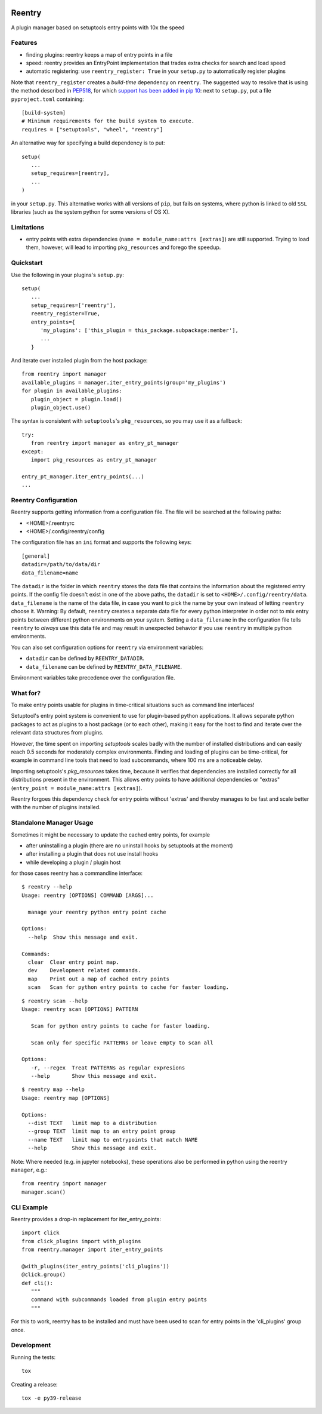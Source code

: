 .. image:: https://github.com/aiidateam/reentry/workflows/ci/badge.svg
    :target: https://github.com/aiidateam/reentry/actions

.. image:: https://codecov.io/gh/aiidateam/reentry/branch/develop/graph/badge.svg
   :target: https://codecov.io/gh/aiidateam/reentry

=======
Reentry
=======

A plugin manager based on setuptools entry points with 10x the speed

Features
--------

* finding plugins: reentry keeps a map of entry points in a file
* speed: reentry provides an EntryPoint implementation that trades extra checks for search and load speed
* automatic registering: use ``reentry_register: True`` in your ``setup.py`` to automatically register plugins

Note that ``reentry_register`` creates a *build-time*
dependency on ``reentry``. The suggested way to resolve that is using the
method described in `PEP518 <https://www.python.org/dev/peps/pep-0518/>`_, for
which `support has been added in pip 10 <https://pip.pypa.io/en/latest/reference/pip/#pep-518-support>`_:
next to ``setup.py``, put a file ``pyproject.toml`` containing::

   [build-system]
   # Minimum requirements for the build system to execute.
   requires = ["setuptools", "wheel", "reentry"]

An alternative way for specifying a build dependency is to put::

   setup(
      ...
      setup_requires=[reentry],
      ...
   )

in your ``setup.py``.
This alternative works with all versions of ``pip``, but fails on systems,
where python is linked to old ``SSL`` libraries (such as the system python for
some versions of OS X).

Limitations
-----------

* entry points with extra dependencies (``name = module_name:attrs [extras]``)
  are still supported. Trying to load them, however, will lead to importing ``pkg_resources`` and
  forego the speedup.


Quickstart
----------

Use the following in your plugins's ``setup.py``::

   setup(
      ...
      setup_requires=['reentry'],
      reentry_register=True,
      entry_points={
         'my_plugins': ['this_plugin = this_package.subpackage:member'],
         ...
      }

And iterate over installed plugin from the host package::

   from reentry import manager
   available_plugins = manager.iter_entry_points(group='my_plugins')
   for plugin in available_plugins:
      plugin_object = plugin.load()
      plugin_object.use()

The syntax is consistent with ``setuptools``'s ``pkg_resources``, so you may use it as a fallback::

   try:
      from reentry import manager as entry_pt_manager
   except:
      import pkg_resources as entry_pt_manager

   entry_pt_manager.iter_entry_points(...)
   ...

Reentry Configuration
---------------------
Reentry supports getting information from a configuration file. The file will
be searched at the following paths:

* <HOME>/.reentryrc
* <HOME>/.config/reentry/config

The configuration file has an ``ini`` format and supports the following keys::

   [general]
   datadir=/path/to/data/dir
   data_filename=name

The ``datadir`` is the folder in which ``reentry`` stores the data file
that contains the information about the registered entry points.
If the config file doesn't exist in one of the above paths, the ``datadir`` is
set to ``<HOME>/.config/reentry/data``.
``data_filename`` is the name of the data file, in case you want to pick the
name by your own instead of letting ``reentry`` choose it.
Warning: By default, ``reentry`` creates a separate data file for every python
interpreter in order not to mix entry points between different python
environments on your system. Setting a ``data_filename`` in the configuration
file tells ``reentry`` to *always* use this data file and may result in
unexpected behavior if you use ``reentry`` in multiple python environments.

You can also set configuration options for ``reentry`` via environment
variables:

* ``datadir`` can be defined by ``REENTRY_DATADIR``.
* ``data_filename`` can be defined by ``REENTRY_DATA_FILENAME``.

Environment variables take precedence over the configuration file.

What for?
---------

To make entry points usable for plugins in time-critical situations such as
command line interfaces!

Setuptool's entry point system is convenient to use for plugin-based
python applications. It allows separate python packages to act as plugins
to a host package (or to each other), making it easy for the host to find and
iterate over the relevant data structures from plugins.

However, the time spent on importing `setuptools` scales badly with the
number of installed distributions and can easily reach 0.5 seconds for
moderately complex environments.
Finding and loading of plugins can be time-critical, for example in command
line tools that need to load subcommands, where 100 ms are a noticeable delay.

Importing setuptools's `pkg_resources` takes time, because it verifies that
dependencies are installed correctly for all distributions present in the
environment. This allows entry points to have additional dependencies or
"extras" (``entry_point = module_name:attrs [extras]``).

Reentry forgoes this dependency check for entry points without 'extras'
and thereby manages to be fast and scale better with the number
of plugins installed.

Standalone Manager Usage
------------------------

Sometimes it might be necessary to update the cached entry points, for example

* after uninstalling a plugin (there are no uninstall hooks by setuptools at the moment)
* after installing a plugin that does not use install hooks
* while developing a plugin / plugin host

for those cases reentry has a commandline interface::

   $ reentry --help
   Usage: reentry [OPTIONS] COMMAND [ARGS]...

     manage your reentry python entry point cache

   Options:
     --help  Show this message and exit.

   Commands:
     clear  Clear entry point map.
     dev    Development related commands.
     map    Print out a map of cached entry points
     scan   Scan for python entry points to cache for faster loading.

::

   $ reentry scan --help
   Usage: reentry scan [OPTIONS] PATTERN

      Scan for python entry points to cache for faster loading.

      Scan only for specific PATTERNs or leave empty to scan all

   Options:
      -r, --regex  Treat PATTERNs as regular expresions
      --help       Show this message and exit.

::

   $ reentry map --help
   Usage: reentry map [OPTIONS]

   Options:
     --dist TEXT   limit map to a distribution
     --group TEXT  limit map to an entry point group
     --name TEXT   limit map to entrypoints that match NAME
     --help        Show this message and exit.

Note: Where needed (e.g. in jupyter notebooks), these operations also be
performed in python using the reentry ``manager``, e.g.::

   from reentry import manager
   manager.scan()


CLI Example
-----------

Reentry provides a drop-in replacement for iter_entry_points::

   import click
   from click_plugins import with_plugins
   from reentry.manager import iter_entry_points

   @with_plugins(iter_entry_points('cli_plugins'))
   @click.group()
   def cli():
      """
      command with subcommands loaded from plugin entry points
      """

For this to work, reentry has to be installed and must have been used to
scan for entry points in the 'cli_plugins' group once.


Development 
-----------

Running the tests::

    tox

Creating a release::

    tox -e py39-release
